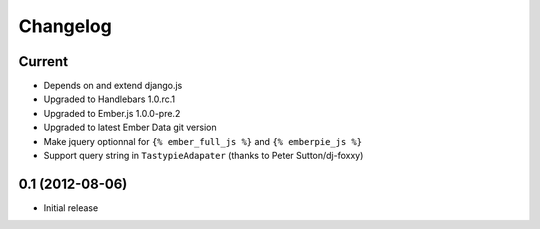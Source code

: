 Changelog
=========

Current
-------

- Depends on and extend django.js
- Upgraded to Handlebars 1.0.rc.1
- Upgraded to Ember.js 1.0.0-pre.2
- Upgraded to latest Ember Data git version
- Make jquery optionnal for ``{% ember_full_js %}`` and ``{% emberpie_js %}``
- Support query string in ``TastypieAdapater`` (thanks to Peter Sutton/dj-foxxy)


0.1 (2012-08-06)
----------------

- Initial release
